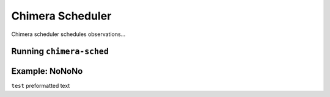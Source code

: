 -----------------
Chimera Scheduler
-----------------

Chimera scheduler schedules observations...

Running ``chimera-sched``
-------------------------

Example: NoNoNo
---------------

``test`` preformatted text
